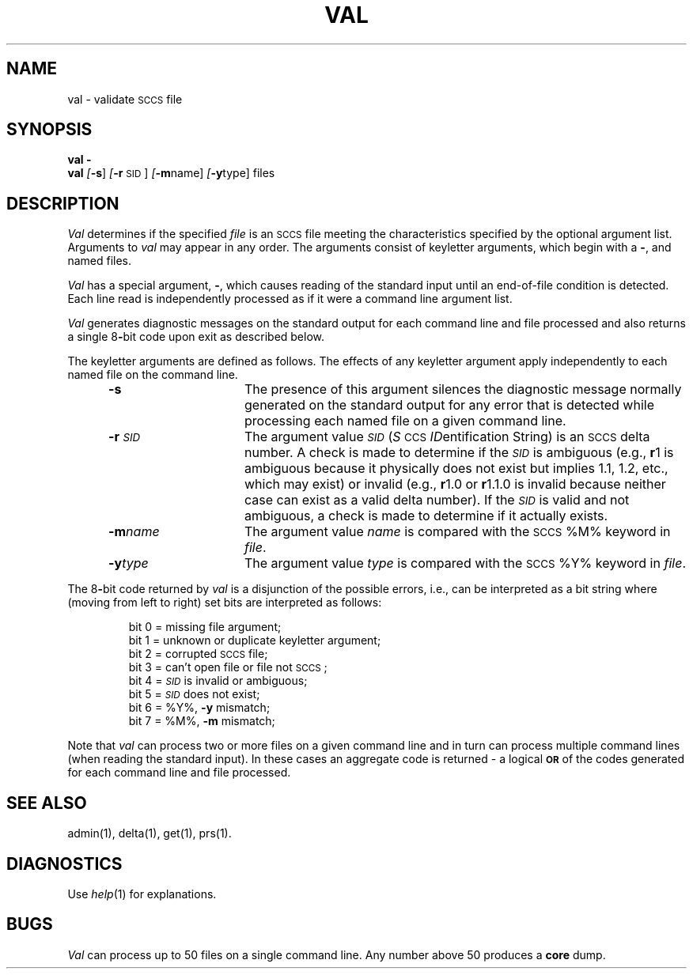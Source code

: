 .nr f 0
.bd S B 3
.de SP
.if n .ul
\%[\fB\-\\$1\fR\\c
.if n .ul 0
\\$2\\$3
..
.de SF
.if n .ul
\%[\fB\-\\$1\fR]
.if n .ul 0
..
.de AR
.if \\nf \{ \
.    RE
.    nr f 0 \}
.PP
.RS 5
.TP 15
\fB\-\\$1\\fR
\\$2 \\$3 \\$4 \\$5 \\$6 \\$7 \\$8 \\$9
.nr f 1
..
.de A2
.if \\nf \{ \
.    RE
.    nr f 0 \}
.PP
.RS 5
.TP 15
\fB\-\\$1\fI\\$2\fR
\\$3 \\$4 \\$5 \\$6 \\$7 \\$8 \\$9
.nr f 1
..
.ds S)  \s-1SCCS\s0
.ds I)  \fI\s-1SID\s0\fR
.TH VAL 1
.SH NAME
val \- validate \s-1SCCS\s0 file
.SH SYNOPSIS
\fBval \-\fR
.br
.B val
.SF s
.SP r \s-1SID\s0 ]
.SP m name ]
.SP y type ]
files
.SH DESCRIPTION
.I Val\^
determines if the specified
.I file\^
is an \*(S) file meeting the characteristics specified by the optional
argument list.
Arguments to
.I val\^
may appear in any order.
The arguments consist of keyletter arguments, which begin with a \fB\-\fR, and
named files.
.PP
.I Val\^
has a special argument, \fB\-\fR, which causes reading of the standard input
until an end-of-file condition is detected.
Each line read is independently processed as if it were a command line argument
list.
.PP
.I Val\^
generates diagnostic messages on the standard output for each command line
and file processed and also returns a single 8\fB-\fRbit code upon exit as
described below.
.PP
The keyletter arguments are defined as follows.
The effects of any keyletter argument apply independently to each named file
on the command line.
.AR s The
presence of this argument silences the diagnostic message normally
generated on the standard output for any error that is detected while processing each named file on
a given command line.
.A2 r \s-1SID\s0 The
argument value
\*(I)
.RI ( S \s-1CCS\s+1 " ID" entification
String) is an \*(S) delta number.
A check is made to determine if the
\*(I)
is ambiguous (e.g.,
.B \*-r\c
1 is ambiguous because it physically does not exist but implies 1.1, 1.2,
etc., which may exist) or invalid (e.g.,
.B \*-r\c
1.0 or
.B \*-r\c
1.1.0 is invalid because neither case can exist as a valid delta number).
If the
\*(I)
is valid and not ambiguous, a check is made
to determine if it actually exists.
.A2 m name The
argument value
.I name\^
is compared with the \*(S) %\&M% keyword in
.IR file .
.A2 y type The
argument value
.I type\^
is compared with the \*(S) %\&Y% keyword in
.IR file .
.RE
.PP
The 8\fB-\fRbit code returned by
.I val\^
is a disjunction of the possible errors, i.e., can be interpreted as
a bit string where (moving from left to right) set bits are interpreted as follows:
.nf
.PP
.RS
bit 0 = missing file argument;
bit 1 = unknown or duplicate keyletter argument;
bit 2 = corrupted \*(S) file;
bit 3 = can't open file or file not \*(S);
bit 4 = \*(I) is invalid or ambiguous;
bit 5 = \*(I) does not exist;
bit 6 = %\&Y%, \fB\-y\fR mismatch;
bit 7 = %\&M%, \fB\-m\fR mismatch;
.RE
.fi
.PP
Note that
.I val\^
can process two or more files on a given command line and in turn can
process multiple command lines (when reading the standard input).
In these cases an aggregate code is returned \- a logical \fB\s-1OR\s0\fR of the
codes generated for each command line and file processed.
.SH "SEE ALSO"
admin(1),
delta(1),
get(1),
prs(1).
.bp
.SH DIAGNOSTICS
Use
.IR help (1)
for explanations.
.SH BUGS
.I Val\^
can process up to 50 files on a single command line.
Any number above 50 produces a
.B core
dump.
.\"	@(#)val.1	1.4	
